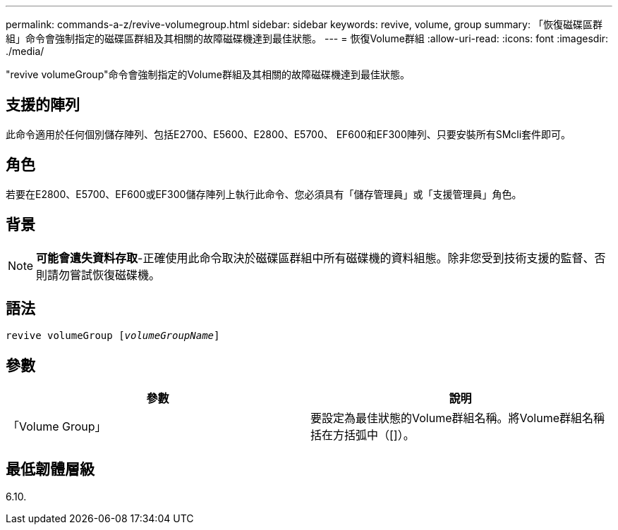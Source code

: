 ---
permalink: commands-a-z/revive-volumegroup.html 
sidebar: sidebar 
keywords: revive, volume, group 
summary: 「恢復磁碟區群組」命令會強制指定的磁碟區群組及其相關的故障磁碟機達到最佳狀態。 
---
= 恢復Volume群組
:allow-uri-read: 
:icons: font
:imagesdir: ./media/


[role="lead"]
"revive volumeGroup"命令會強制指定的Volume群組及其相關的故障磁碟機達到最佳狀態。



== 支援的陣列

此命令適用於任何個別儲存陣列、包括E2700、E5600、E2800、E5700、 EF600和EF300陣列、只要安裝所有SMcli套件即可。



== 角色

若要在E2800、E5700、EF600或EF300儲存陣列上執行此命令、您必須具有「儲存管理員」或「支援管理員」角色。



== 背景

[NOTE]
====
*可能會遺失資料存取*-正確使用此命令取決於磁碟區群組中所有磁碟機的資料組態。除非您受到技術支援的監督、否則請勿嘗試恢復磁碟機。

====


== 語法

[listing, subs="+macros"]
----
revive volumeGroup pass:quotes[[_volumeGroupName_]]
----


== 參數

|===
| 參數 | 說明 


 a| 
「Volume Group」
 a| 
要設定為最佳狀態的Volume群組名稱。將Volume群組名稱括在方括弧中（[]）。

|===


== 最低韌體層級

6.10.
